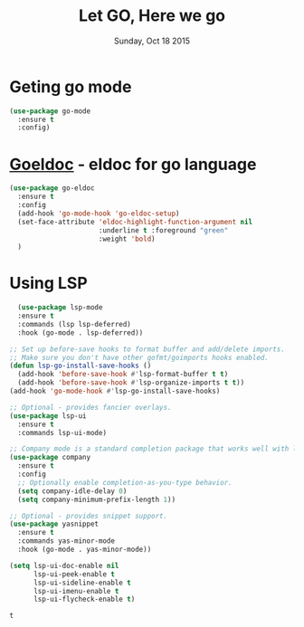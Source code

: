 #+TITLE: Let GO, Here we go
#+DATE: Sunday, Oct 18 2015
#+DESCRIPTION: Customised ruby on rails emacs config

* Geting go mode
#+BEGIN_SRC emacs-lisp
(use-package go-mode
  :ensure t
  :config)
#+END_SRC
* [[https://github.com/syohex/emacs-go-eldoc][Goeldoc]] - eldoc for go language
#+BEGIN_SRC emacs-lisp
(use-package go-eldoc
  :ensure t
  :config
  (add-hook 'go-mode-hook 'go-eldoc-setup)
  (set-face-attribute 'eldoc-highlight-function-argument nil
                      :underline t :foreground "green"
                      :weight 'bold)
  )
#+END_SRC  

#+RESULTS:
: t

* COMMENT Autocomplete in go with [[https://github.com/nsf/gocode][gcode]]
Auto-completion is one of best thing empowering us to write more stuffs

#+BEGIN_SRC emacs-lisp
  (use-package auto-complete
    ;; gocode integration for go autocompletion
    ;; :quelpa (go-autocomplete 
    ;;          :repo "nsf/gocode"
    ;;          :fetcher github
    ;;          :files ("emacs/go-autocomplete.el"))
    :config
    ;; (require 'go-autocomplete)
    ;; (require 'auto-complete-config)
    (ac-config-default))
#+END_SRC

#+BEGIN_SRC emacs-lisp
(when (memq window-system '(mac ns))
  (exec-path-from-shell-initialize)
  (exec-path-from-shell-copy-env "GOPATH"))

;; Define function to call when go-mode loads
(defun my-go-mode-hook ()
  (add-hook 'before-save-hook 'gofmt-before-save) ; gofmt before every save
  (setq gofmt-command "goimports")                ; gofmt uses invokes goimports
  (if (not (string-match "go" compile-command))   ; set compile command default
      (set (make-local-variable 'compile-command)
           "go build -v && go test -v && go vet"))

  ;; guru settings
  (go-guru-hl-identifier-mode)                    ; highlight identifiers
  
  ;; Key bindings specific to go-mode
  (local-set-key (kbd "M-.") 'godef-jump)         ; Go to definition
  (local-set-key (kbd "M-*") 'pop-tag-mark)       ; Return from whence you came
  (local-set-key (kbd "M-p") 'compile)            ; Invoke compiler
  (local-set-key (kbd "M-P") 'recompile)          ; Redo most recent compile cmd
  (local-set-key (kbd "M-]") 'next-error)         ; Go to next error (or msg)
  (local-set-key (kbd "M-[") 'previous-error)     ; Go to previous error or msg

  ;; Misc go stuff
  (auto-complete-mode 1))                         ; Enable auto-complete mode

;; Connect go-mode-hook with the function we just defined
(add-hook 'go-mode-hook 'my-go-mode-hook)

;; Ensure the go specific autocomplete is active in go-mode.
;; (with-eval-after-load 'go-mode
;;   (require 'go-autocomplete))

;; If the go-guru.el file is in the load path, this will load it.
(require 'go-guru)
#+END_SRC

        
* Using LSP
  #+begin_src emacs-lisp
  (use-package lsp-mode
  :ensure t
  :commands (lsp lsp-deferred)
  :hook (go-mode . lsp-deferred))

;; Set up before-save hooks to format buffer and add/delete imports.
;; Make sure you don't have other gofmt/goimports hooks enabled.
(defun lsp-go-install-save-hooks ()
  (add-hook 'before-save-hook #'lsp-format-buffer t t)
  (add-hook 'before-save-hook #'lsp-organize-imports t t))
(add-hook 'go-mode-hook #'lsp-go-install-save-hooks)

;; Optional - provides fancier overlays.
(use-package lsp-ui
  :ensure t
  :commands lsp-ui-mode)

;; Company mode is a standard completion package that works well with lsp-mode.
(use-package company
  :ensure t
  :config
  ;; Optionally enable completion-as-you-type behavior.
  (setq company-idle-delay 0)
  (setq company-minimum-prefix-length 1))

;; Optional - provides snippet support.
(use-package yasnippet
  :ensure t
  :commands yas-minor-mode
  :hook (go-mode . yas-minor-mode))

(setq lsp-ui-doc-enable nil
      lsp-ui-peek-enable t
      lsp-ui-sideline-enable t
      lsp-ui-imenu-enable t
      lsp-ui-flycheck-enable t)

  #+end_src

  #+RESULTS:
  : t
